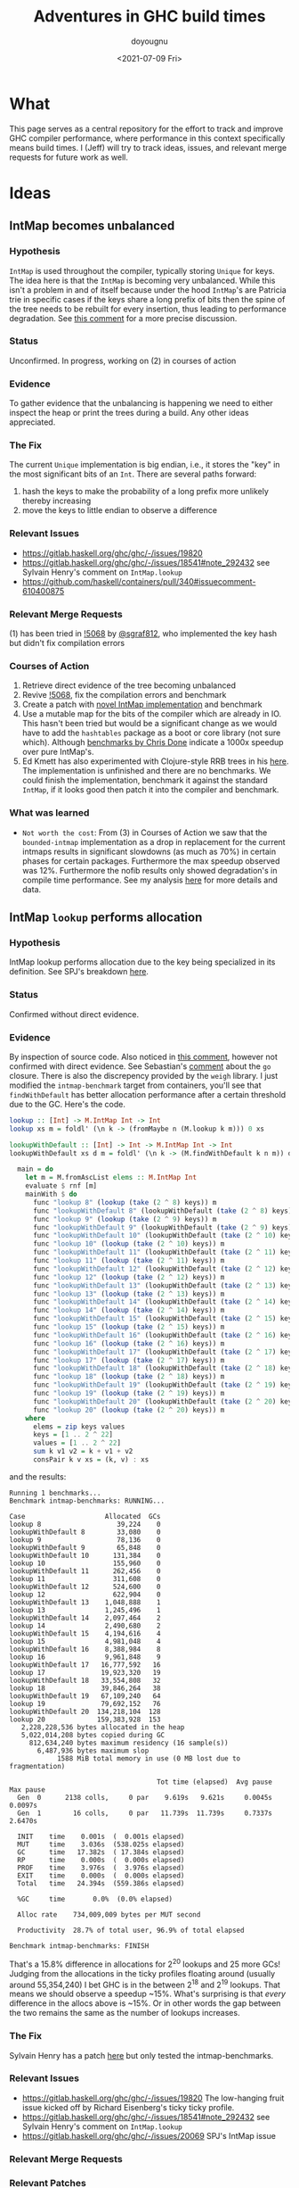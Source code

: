 #+title: Adventures in GHC build times
#+author: doyougnu
#+date: <2021-07-09 Fri>

* What
  This page serves as a central repository for the effort to track and improve
  GHC compiler performance, where performance in this context specifically means
  build times. I (Jeff) will try to track ideas, issues, and relevant merge
  requests for future work as well.

* Ideas

** IntMap becomes unbalanced

*** Hypothesis
    ~IntMap~ is used throughout the compiler, typically storing ~Unique~ for
    keys. The idea here is that the ~IntMap~ is becoming very unbalanced. While
    this isn't a problem in and of itself because under the hood ~IntMap~'s are
    Patricia trie in specific cases if the keys share a long prefix of bits
    then the spine of the tree needs to be rebuilt for every insertion, thus
    leading to performance degradation. See [[https://gitlab.haskell.org/ghc/ghc/-/issues/19820#note_351497][this comment]] for a more precise
    discussion.

*** Status
    Unconfirmed. In progress, working on (2) in courses of action

*** Evidence
    To gather evidence that the unbalancing is happening we need to either
    inspect the heap or print the trees during a build. Any other ideas
    appreciated.

*** The Fix
    The current ~Unique~ implementation is big endian, i.e., it stores the "key"
    in the most significant bits of an ~Int~. There are several paths forward:

    1. hash the keys to make the probability of a long prefix more unlikely
       thereby increasing
    2. move the keys to little endian to observe a difference

*** Relevant Issues
     - https://gitlab.haskell.org/ghc/ghc/-/issues/19820
     - https://gitlab.haskell.org/ghc/ghc/-/issues/18541#note_292432 see Sylvain
       Henry's comment on ~IntMap.lookup~
     - https://github.com/haskell/containers/pull/340#issuecomment-610400875

*** Relevant Merge Requests
    (1) has been tried in [[https://gitlab.haskell.org/ghc/ghc/-/merge_requests/5068][!5068]] by [[https://gitlab.haskell.org/sgraf812][@sgraf812]], who implemented the key hash but
    didn't fix compilation errors

*** Courses of Action
    1. Retrieve direct evidence of the tree becoming unbalanced
    2. Revive [[https://gitlab.haskell.org/ghc/ghc/-/merge_requests/5068][!5068]], fix the compilation errors and benchmark
    3. Create a patch with [[https://github.com/haskell/containers/pull/340][novel IntMap implementation]] and benchmark
    4. Use a mutable map for the bits of the compiler which are already in IO.
       This hasn't been tried but would be a significant change as we would have
       to add the ~hashtables~ package as a boot or core library (not sure
       which). Although [[https://github.com/haskell-perf/dictionaries][benchmarks by Chris Done]] indicate a 1000x speedup over
       pure IntMap's.
    5. Ed Kmett has also experimented with Clojure-style RRB trees in his [[https://github.com/ekmett/transients][here]].
       The implementation is unfinished and there are no benchmarks. We could
       finish the implementation, benchmark it against the standard ~IntMap~, if
       it looks good then patch it into the compiler and benchmark.

*** What was learned
    - ~Not worth the cost~: From (3) in Courses of Action we saw that the
      ~bounded-intmap~ implementation as a drop in replacement for the current
      intmaps results in significant slowdowns (as much as 70%) in certain
      phases for certain packages. Furthermore the max speedup observed was 12%.
      Furthermore the nofib results only showed degradation's in compile time
      performance. See my analysis [[https://gitlab.haskell.org/ghc/ghc/-/issues/19820#note_364086][here]] for more details and data.


** IntMap ~lookup~ performs allocation

*** Hypothesis
    IntMap lookup performs allocation due to the key being specialized in its
    definition. See SPJ's breakdown [[https://gitlab.haskell.org/ghc/ghc/-/issues/20069][here]].

*** Status
    Confirmed without direct evidence.

*** Evidence
    By inspection of source code. Also noticed in [[https://gitlab.haskell.org/ghc/ghc/-/issues/18541#note_292432][this comment]], however not
    confirmed with direct evidence. See Sebastian's [[https://gitlab.haskell.org/ghc/ghc/-/issues/20069#note_362952][comment]] about the ~go~
    closure. There is also the discrepency provided by the ~weigh~ library. I
    just modified the ~intmap-benchmark~ target from containers, you'll see that
    ~findWithDefault~ has better allocation performance after a certain
    threshold due to the GC. Here's the code.
     #+begin_src haskell
     lookup :: [Int] -> M.IntMap Int -> Int
     lookup xs m = foldl' (\n k -> (fromMaybe n (M.lookup k m))) 0 xs

     lookupWithDefault :: [Int] -> Int -> M.IntMap Int -> Int
     lookupWithDefault xs d m = foldl' (\n k -> (M.findWithDefault k n m)) d xs

       main = do
         let m = M.fromAscList elems :: M.IntMap Int
         evaluate $ rnf [m]
         mainWith $ do
           func "lookup 8" (lookup (take (2 ^ 8) keys)) m
           func "lookupWithDefault 8" (lookupWithDefault (take (2 ^ 8) keys) 0) m
           func "lookup 9" (lookup (take (2 ^ 9) keys)) m
           func "lookupWithDefault 9" (lookupWithDefault (take (2 ^ 9) keys) 0) m
           func "lookupWithDefault 10" (lookupWithDefault (take (2 ^ 10) keys) 0) m
           func "lookup 10" (lookup (take (2 ^ 10) keys)) m
           func "lookupWithDefault 11" (lookupWithDefault (take (2 ^ 11) keys) 0) m
           func "lookup 11" (lookup (take (2 ^ 11) keys)) m
           func "lookupWithDefault 12" (lookupWithDefault (take (2 ^ 12) keys) 0) m
           func "lookup 12" (lookup (take (2 ^ 12) keys)) m
           func "lookupWithDefault 13" (lookupWithDefault (take (2 ^ 13) keys) 0) m
           func "lookup 13" (lookup (take (2 ^ 13) keys)) m
           func "lookupWithDefault 14" (lookupWithDefault (take (2 ^ 14) keys) 0) m
           func "lookup 14" (lookup (take (2 ^ 14) keys)) m
           func "lookupWithDefault 15" (lookupWithDefault (take (2 ^ 15) keys) 0) m
           func "lookup 15" (lookup (take (2 ^ 15) keys)) m
           func "lookupWithDefault 16" (lookupWithDefault (take (2 ^ 16) keys) 0) m
           func "lookup 16" (lookup (take (2 ^ 16) keys)) m
           func "lookupWithDefault 17" (lookupWithDefault (take (2 ^ 17) keys) 0) m
           func "lookup 17" (lookup (take (2 ^ 17) keys)) m
           func "lookupWithDefault 18" (lookupWithDefault (take (2 ^ 18) keys) 0) m
           func "lookup 18" (lookup (take (2 ^ 18) keys)) m
           func "lookupWithDefault 19" (lookupWithDefault (take (2 ^ 19) keys) 0) m
           func "lookup 19" (lookup (take (2 ^ 19) keys)) m
           func "lookupWithDefault 20" (lookupWithDefault (take (2 ^ 20) keys) 0) m
           func "lookup 20" (lookup (take (2 ^ 20) keys)) m
         where
           elems = zip keys values
           keys = [1 .. 2 ^ 22]
           values = [1 .. 2 ^ 22]
           sum k v1 v2 = k + v1 + v2
           consPair k v xs = (k, v) : xs
     #+end_src

     and the results:
      #+begin_src shell
      Running 1 benchmarks...
      Benchmark intmap-benchmarks: RUNNING...

      Case                    Allocated  GCs
      lookup 8                   39,224    0
      lookupWithDefault 8        33,080    0
      lookup 9                   78,136    0
      lookupWithDefault 9        65,848    0
      lookupWithDefault 10      131,384    0
      lookup 10                 155,960    0
      lookupWithDefault 11      262,456    0
      lookup 11                 311,608    0
      lookupWithDefault 12      524,600    0
      lookup 12                 622,904    0
      lookupWithDefault 13    1,048,888    1
      lookup 13               1,245,496    1
      lookupWithDefault 14    2,097,464    2
      lookup 14               2,490,680    2
      lookupWithDefault 15    4,194,616    4
      lookup 15               4,981,048    4
      lookupWithDefault 16    8,388,984    8
      lookup 16               9,961,848    9
      lookupWithDefault 17   16,777,592   16
      lookup 17              19,923,320   19
      lookupWithDefault 18   33,554,808   32
      lookup 18              39,846,264   38
      lookupWithDefault 19   67,109,240   64
      lookup 19              79,692,152   76
      lookupWithDefault 20  134,218,104  128
      lookup 20             159,383,928  153
         2,228,228,536 bytes allocated in the heap
         5,022,014,208 bytes copied during GC
           812,634,240 bytes maximum residency (16 sample(s))
             6,487,936 bytes maximum slop
                  1588 MiB total memory in use (0 MB lost due to fragmentation)

                                           Tot time (elapsed)  Avg pause  Max pause
        Gen  0      2138 colls,     0 par    9.619s   9.621s     0.0045s    0.0097s
        Gen  1        16 colls,     0 par   11.739s  11.739s     0.7337s    2.6470s

        INIT    time    0.001s  (  0.001s elapsed)
        MUT     time    3.036s  (538.025s elapsed)
        GC      time   17.382s  ( 17.384s elapsed)
        RP      time    0.000s  (  0.000s elapsed)
        PROF    time    3.976s  (  3.976s elapsed)
        EXIT    time    0.000s  (  0.000s elapsed)
        Total   time   24.394s  (559.386s elapsed)

        %GC     time       0.0%  (0.0% elapsed)

        Alloc rate    734,009,009 bytes per MUT second

        Productivity  28.7% of total user, 96.9% of total elapsed

      Benchmark intmap-benchmarks: FINISH
      #+end_src
      That's a 15.8% difference in allocations for 2^20 lookups and 25 more GCs!
      Judging from the allocations in the ticky profiles floating around
      (usually around 55,354,240) I bet GHC is in the between 2^18 and 2^19
      lookups. That means we should observe a speedup ~15%. What's surprising is
      that /every/ difference in the allocs above is ~15%. Or in other words the
      gap between the two remains the same as the number of lookups increases.


*** The Fix
    Sylvain Henry has a patch [[https://gitlab.haskell.org/ghc/ghc/-/issues/18541#note_292432][here]] but only tested the intmap-benchmarks.

*** Relevant Issues
     - https://gitlab.haskell.org/ghc/ghc/-/issues/19820 The low-hanging fruit
       issue kicked off by Richard Eisenberg's ticky ticky profile.
     - https://gitlab.haskell.org/ghc/ghc/-/issues/18541#note_292432 see Sylvain
       Henry's comment on ~IntMap.lookup~
     - https://gitlab.haskell.org/ghc/ghc/-/issues/20069 SPJ's IntMap issue

*** Relevant Merge Requests

*** Relevant Patches
    - see https://gitlab.haskell.org/ghc/ghc/-/issues/18541#note_292432

*** Courses of Action
    - Implement and benchmark Sylvain Henry's patch, benchmark it for building
      entire packages not just the intmap-benchmark

    - I took a deep dive into the core, stg of the lookup. First thing to notice
      is the core:
       #+begin_src haskell
       $wlookup
         = \ @a_s5OwJ ww_s5OwO w_s5OwL ->
             join {
               exit_X9 dt_d5E7p x_a5sqR
                 = case ==# ww_s5OwO dt_d5E7p of {
                     __DEFAULT -> Nothing;
                     1# -> Just x_a5sqR
                   } } in
             joinrec {
               go3_s5GTZ ds_d5zfo
                 = case ds_d5zfo of {
                     Bin dt_d5E7n dt1_d5E7o l_a5sqO r_a5sqP ->
                       let { m_s5GU1 = int2Word# dt1_d5E7o } in
                       case /=#
                              (word2Int#
                                 (and#
                                    (int2Word# ww_s5OwO)
                                    (xor# (int2Word# (negateInt# (word2Int# m_s5GU1))) m_s5GU1)))
                              dt_d5E7n
                       of {
                         __DEFAULT ->
                           case and# (int2Word# ww_s5OwO) m_s5GU1 of {
                             __DEFAULT -> jump go3_s5GTZ r_a5sqP;
                             0## -> jump go3_s5GTZ l_a5sqO
                           };
                         1# -> Nothing
                       };
                     Tip dt_d5E7p x_a5sqR -> jump exit_X9 dt_d5E7p x_a5sqR;
                     Nil -> Nothing
                   }; } in
             jump go3_s5GTZ w_s5OwL
       #+end_src
       Notice all those ~word2Int~ and ~int2Word~'s? The hypothesis here is that
      these are allocating. Even if they aren't they waste time in the
      conversion. You can see it more clearly in the stg:
       #+begin_src haskell
       $wlookup =
           \r [ww_s5Wim w_s5Win]
               let-no-escape {
                 exit_s5Wio =
                     \r [dt_s5Wip x_s5Wiq]
                         case ==# [ww_s5Wim dt_s5Wip] of {
                           __DEFAULT -> Nothing [];
                           1# -> Just [x_s5Wiq];
                         };
               } in
                 let-no-escape {
                   Rec {
                   go3_s5Wis =
                       \r [ds_s5Wit]
                           case ds_s5Wit of {
                             Bin dt_s5Wiv dt1_s5Wiw l_s5Wix r_s5Wiy ->
                                 case int2Word# [dt1_s5Wiw] of m_s5Wiz {
                                 __DEFAULT ->
                                 case word2Int# [m_s5Wiz] of sat_s5WiB {
                                 __DEFAULT ->
                                 case negateInt# [sat_s5WiB] of sat_s5WiC {
                                 __DEFAULT ->
                                 case int2Word# [sat_s5WiC] of sat_s5WiD {
                                 __DEFAULT ->
                                 case xor# [sat_s5WiD m_s5Wiz] of sat_s5WiE {
                                 __DEFAULT ->
                                 case int2Word# [ww_s5Wim] of sat_s5WiA {
                                 __DEFAULT ->
                                 case and# [sat_s5WiA sat_s5WiE] of sat_s5WiF {
                                 __DEFAULT ->
                                 case word2Int# [sat_s5WiF] of sat_s5WiG {
                                 __DEFAULT ->
                                 case /=# [sat_s5WiG dt_s5Wiv] of {
                                   __DEFAULT ->
                                       case int2Word# [ww_s5Wim] of sat_s5WiI {
                                       __DEFAULT ->
                                       case and# [sat_s5WiI m_s5Wiz] of {
                                         __DEFAULT -> go3_s5Wis r_s5Wiy;
                                         0## -> go3_s5Wis l_s5Wix;
                                       };
                                       };
                                   1# -> Nothing [];
                                 };
                                 };
                                 };
                                 };
                                 };
                                 };
                                 };
                                 };
                                 };
                             Tip dt_s5WiK x_s5WiL -> exit_s5Wio dt_s5WiK x_s5WiL;
                             Nil -> Nothing [];
                           };
                   end Rec }
                 } in  go3_s5Wis w_s5Win;
       #+end_src
       In the stg there are a lot of temporary fully evaluated variables like
      ~sat_s5WiB~ which is just the result of ~word2Int~ applied to the result
      of ~int2Word~ on variable ~m~, clearly what a waste!

      We can see why in the source code for ~lookup~ in ~IntMap~:
      #+begin_src haskell
      lookup :: Key -> IntMap a -> Maybe a
      lookup !k = go
        where
          go (Bin p m l r) | nomatch k p m = Nothing
                           | zero k m  = go l
                           | otherwise = go r
          go (Tip kx x) | k == kx   = Just x
                        | otherwise = Nothing
          go Nil = Nothing
      #+end_src
      Nothing too unusual but if we look at those helper functions we'll find a
      bunch of superfluous ~int2Word~ calls:
      #+begin_src haskell
      -- | Should this key follow the left subtree of a 'Bin' with switching
      -- bit @m@? N.B., the answer is only valid when @match i p m@ is true.
      zero :: Key -> Mask -> Bool
      zero i m
        = (natFromInt i) .&. (natFromInt m) == 0
      {-# INLINE zero #-}

      nomatch,match :: Key -> Prefix -> Mask -> Bool

      -- | Does the key @i@ differ from the prefix @p@ before getting to
      -- the switching bit @m@?
      nomatch i p m
        = (mask i m) /= p
      {-# INLINE nomatch #-}

      -- | Does the key @i@ match the prefix @p@ (up to but not including
      -- bit @m@)?
      match i p m
        = (mask i m) == p
      {-# INLINE match #-}


      -- | The prefix of key @i@ up to (but not including) the switching
      -- bit @m@.
      mask :: Key -> Mask -> Prefix
      mask i m
        = maskW (natFromInt i) (natFromInt m)
      {-# INLINE mask #-}


      {--------------------------------------------------------------------
        Big endian operations
      --------------------------------------------------------------------}

      -- | The prefix of key @i@ up to (but not including) the switching
      -- bit @m@.
      maskW :: Nat -> Nat -> Prefix
      maskW i m
        = intFromNat (i .&. ((-m) `xor` m))
      {-# INLINE maskW #-}
      #+end_src

      and that's where these superfluous calls are coming from. There is an
      extra call I want to point out which arises from ~-m~ in ~maskW~. If you
      check the ~Num~ instance for ~Word~ you'll see this:

      #+begin_src haskell
      instance Num Word64 where
          ...
          negate (W64# x#)       = W64# (int64ToWord64# (negateInt64# (word64ToInt64# x#)))
          ...
      #+end_src

      Which also does conversion! Why this is the case and not something like
      ~maxBound - x~ or even a call to a primop like ~0 - x~ I don't know.

      So I tried to fix it with this version of [[https://github.com/doyougnu/containers/commits/wip/intmap-less-alloc][lookup]]:

      #+begin_src Haskell
      lookup :: Key -> IntMap a -> Maybe a
      lookup !k = go
        where
          go (Bin p m l r)  | nomatchNat k' p' m' = Nothing
                            | zeroNat    k' m'    = go l
                            | otherwise           = go r
            where p' = natFromInt p
                  m' = natFromInt m
                  k' = natFromInt k
          go (Tip kx x) | k == kx   = Just x
                           | otherwise = Nothing
          go Nil = Nothing
      #+end_src
      Which just converts these Bin parameters /once/ and then uses Nat
      versions to do the Bit manipulation. If we look at the core and stg the
      situation looks much improved:
      #+begin_src haskell
      $wlookup
        = \ @a_s5MgS ww_s5MgX w_s5MgU ->
            let { k'_s5ES7 = int2Word# ww_s5MgX } in
            join {
              exit_X9 dt_d5BQu x_a5q9D
                = case ==# ww_s5MgX dt_d5BQu of {
                    __DEFAULT -> Nothing;
                    1# -> Just x_a5q9D
                  } } in
            joinrec {
              go3_s5ECW ds_d5wR4
                = case ds_d5wR4 of {
                    Bin dt_d5BQs dt1_d5BQt l_a5q9x r_a5q9y ->
                      let { m'_s5ECZ = int2Word# dt1_d5BQt } in
                      case neWord#
                             (and# k'_s5ES7 (xor# (minusWord# 0## m'_s5ECZ) m'_s5ECZ))
                             (int2Word# dt_d5BQs)
                      of {
                        __DEFAULT ->
                          case and# k'_s5ES7 m'_s5ECZ of {
                            __DEFAULT -> jump go3_s5ECW r_a5q9y;
                            0## -> jump go3_s5ECW l_a5q9x
                          };
                        1# -> Nothing
                      };
                    Tip dt_d5BQu x_a5q9D -> jump exit_X9 dt_d5BQu x_a5q9D;
                    Nil -> Nothing
                  }; } in
            jump go3_s5ECW w_s5MgU
      #+end_src

      That's 3 ~int2Word~'s instead of 4, and no calls to ~word2Int~! This is
      even more clear in the ~stg~:

      #+begin_src haskell
      $wlookup =
          \r [ww_s5TXH w_s5TXI]
              case int2Word# [ww_s5TXH] of k'_s5TXJ {
              __DEFAULT ->
              let-no-escape {
                exit_s5TXK =
                    \r [dt_s5TXL x_s5TXM]
                        case ==# [ww_s5TXH dt_s5TXL] of {
                          __DEFAULT -> Nothing [];
                          1# -> Just [x_s5TXM];
                        };
              } in
                let-no-escape {
                  Rec {
                  go3_s5TXO =
                      \r [ds_s5TXP]
                          case ds_s5TXP of {
                            Bin dt_s5TXR dt1_s5TXS l_s5TXT r_s5TXU ->
                                case int2Word# [dt1_s5TXS] of m'_s5TXV {
                                __DEFAULT ->
                                case int2Word# [dt_s5TXR] of sat_s5TXZ {
                                __DEFAULT ->
                                case minusWord# [0## m'_s5TXV] of sat_s5TXW {
                                __DEFAULT ->
                                case xor# [sat_s5TXW m'_s5TXV] of sat_s5TXX {
                                __DEFAULT ->
                                case and# [k'_s5TXJ sat_s5TXX] of sat_s5TXY {
                                __DEFAULT ->
                                case neWord# [sat_s5TXY sat_s5TXZ] of {
                                  __DEFAULT ->
                                      case and# [k'_s5TXJ m'_s5TXV] of {
                                        __DEFAULT -> go3_s5TXO r_s5TXU;
                                        0## -> go3_s5TXO l_s5TXT;
                                      };
                                  1# -> Nothing [];
                                };
                                };
                                };
                                };
                                };
                                };
                            Tip dt_s5TY2 x_s5TY3 -> exit_s5TXK dt_s5TY2 x_s5TY3;
                            Nil -> Nothing [];
                          };
                  end Rec }
                } in  go3_s5TXO w_s5TXI;
              };
      #+end_src

      In the stg we see a reduction in ~case~ expressions from 11 to 7! However,
      the change doesn't show up in /any/ benchmarking as a positive. IntMap
      benchmarks are unchanged, allocations of ~lookup~ are unchanged in a ticky
      of ~spectral/simple/Main.hs~ with a patched ~GHC~. When compiling packages
      with the patched GHC allocations were actually found to /get worse/! The
      reason is in the ~Cmm~ code. Essentially the patched version produces
      better ~stg~ but gets optimized away at ~Cmm~ anyway. Furthermore
      because we allocate for ~k~ in the closure of the patched version the
      patched ~Cmm~ code maintains an additional register, whereas the
      un-patched version doesn't. Thus we have another promising lead but a
      failure in the end.

      Addendum (7-22-2021). These coercions get compiled away in the `Stg to Cmm` pass. Specifically [here](https://gitlab.haskell.org/ghc/ghc/-/blob/master/compiler/GHC/StgToCmm/Prim.hs#L1089)


** Avoid allocations in substitutions in the simplifier

*** Hypothesis
    Benchmarking indicates that a large amount of allocations occur in the
    simplifier. We should seek to understand why that is the case.

*** Status
    Unexplored

*** Evidence

*** The Fix

*** Relevant Issues
    - [[https://gitlab.haskell.org/ghc/ghc/-/issues/19537][Opportunity for increased sharing during substitution]]
    - [[https://gitlab.haskell.org/ghc/ghc/-/issues/19538][Annotating Core to avoid unnecessary traversal of large subexpressions]]

*** Relevant Merge Requests
    - Sylvain Henry implemented a fix only in ~Tidy~ in [[https://gitlab.haskell.org/ghc/ghc/-/merge_requests/5267][!5267]] but there is a bug
      and some variables aren't correctly renamed leading to test failures.

*** Relevant Patches

*** Courses of Action
    1. Read through [[https://gitlab.haskell.org/ghc/ghc/-/merge_requests/5267][!5267]]
    2. Fix [[https://gitlab.haskell.org/ghc/ghc/-/merge_requests/5267][!5267]] benchmark it. Try it out in ~GHC.Core.substExpr~ and
       ~GHC.Core.TyCo.Subst~

** Optimize the pretty printing during code generation

*** Hypothesis
    Code generation is a significant chunk of compile time. According to Matt
    Pickering some pretty printing functions perform a lot of allocation during
    this phase which leads to a slow down.

*** Status
    Issue Observed

*** Evidence
    Consider this ticky profile sorted by allocations (second column) from ~spectral/simple/Main.hs~:
    #+begin_src shell
     16345250 1954658904          0   4 MEiM                 $waboveNest{v r4VL} (GHC.Utils.Ppr) (fun)
      12426097 1127986424          0   3 MEM                  beside{v rTN} (GHC.Utils.Ppr) (fun)
      11513051  695793312          0   3 i.M                  Data.IntMap.Internal.$winsert{v rg4h} (fun)
       1168605  281826888          0   5 SMMSM                GHC.Core.Opt.Simplify.simplExpr2{v roRP} (fun)
       3034078  233802360          0   2 >L                   GHC.Base.map{v 01X} (fun)
        531047  152702648          0   4 SMLL                 $woccAnalApp{v raIX} (GHC.Core.Opt.OccurAnal) (fun)
        486824  147994496          0   2 SS                   GHC.IO.Encoding.UTF8.mkUTF1{v r2sh} (fun)
       1011674  119141568          0   5 SSMSM                rebuildCall{v roV4} (GHC.Core.Opt.Simplify) (fun)
        352269  109907928   11272608   7 >.pMpME              $wact1{v s5qY} (GHC.IO.Handle.Text) (fun) in r5im
       4977172  104923112          0   2 iM                   Data.IntMap.Internal.$wdelete{v rg4i} (fun)
        858053   98320600          0   4 iiiM                 $l$s$wget1_g5mo{v} (GHC.Utils.Ppr) (fun)
        497211   98275320          0   5 SMLiM                GHC.Core.Opt.Simplify.Utils.$wmkArgInfo{v rjZu} (fun)
    #+end_src
    The pretty printer defined in ~Ppr~ does /more/ allocations than ~insert~!
    Clearly that should not be the case. Furthermore we have evidence from a
    heap profile that these are a result of a memory leak:
    #+begin_src
        Thu Jul 15 18:42 2021 Time and Allocation Profiling Report  (Final)

           ghc +RTS -p -s -hy -l-au -rsimple.ticky -RTS Main.hs -fforce-recomp -O2 -ticky-LNE -ticky-allocd -ddump-stg-final -ddump-simpl -ddump-to-file

        total time  =        7.36 secs   (7356 ticks @ 1000 us, 1 processor)
        total alloc = 8,120,252,504 bytes  (excludes profiling overheads)

        COST CENTRE                      MODULE                 SRC                                                  %time %alloc

        simplIdF                         GHC.Core.Opt.Simplify  compiler/GHC/Core/Opt/Simplify.hs:1122:61-79          24.4   21.4
        doCodeGen                        GHC.Driver.Main        compiler/GHC/Driver/Main.hs:(1766,1)-(1814,46)        13.7   23.5
        CoreTidy                         GHC.Driver.Main        compiler/GHC/Driver/Main.hs:896:15-58                  8.3   13.4
        occAnalBind.assoc                GHC.Core.Opt.OccurAnal compiler/GHC/Core/Opt/OccurAnal.hs:809:13-64           6.8    5.7
        OccAnal                          GHC.Core.Opt.Pipeline  compiler/GHC/Core/Opt/Pipeline.hs:(713,22)-(714,42)    5.8    5.0
        simplRecOrTopPair-normal         GHC.Core.Opt.Simplify  compiler/GHC/Core/Opt/Simplify.hs:(307,5)-(308,62)     2.6    1.9
        FloatOutwards                    GHC.Core.Opt.Pipeline  compiler/GHC/Core/Opt/Pipeline.hs:499:34-82            2.5    2.0
        pprNativeCode                    GHC.CmmToAsm           compiler/GHC/CmmToAsm.hs:427:37-64                     1.8    1.7
        StgToCmm                         GHC.Driver.Main        compiler/GHC/Driver/Main.hs:1785:13-97                 1.8    1.3
        simplNonRecE                     GHC.Core.Opt.Simplify  compiler/GHC/Core/Opt/Simplify.hs:1198:31-78           1.6    1.1
        rebuild                          GHC.Core.Opt.Simplify  compiler/GHC/Core/Opt/Simplify.hs:1123:60-85           1.6    1.1
        tc_rn_src_decls                  GHC.Tc.Module          compiler/GHC/Tc/Module.hs:(592,4)-(663,7)              1.4    0.8
        RegAlloc-linear                  GHC.CmmToAsm           compiler/GHC/CmmToAsm.hs:(586,27)-(588,55)             1.4    1.0
        GHC.CmmToAsm.CFG.mkGlobalWeights GHC.CmmToAsm.CFG       compiler/GHC/CmmToAsm/CFG.hs:954:1-15                  1.4    1.5
        DmdAnal                          GHC.Core.Opt.Pipeline  compiler/GHC/Core/Opt/Pipeline.hs:511:34-103           1.3    1.4
        simplExprF1-Lam                  GHC.Core.Opt.Simplify  compiler/GHC/Core/Opt/Simplify.hs:1160:5-39            1.3    0.8
        sink                             GHC.Cmm.Pipeline       compiler/GHC/Cmm/Pipeline.hs:(115,12)-(116,58)         1.2    1.0
        regLiveness                      GHC.CmmToAsm           compiler/GHC/CmmToAsm.hs:(504,17)-(505,75)             1.2    1.1
    #+end_src
    You can see that ~doCodeGen~ takes 13% of time but a whopping 23.5% of
    allocations. If we peak that the source we'll find stuff like this:
    #+begin_src haskell
    putDumpFileMaybe logger Opt_D_dump_stg_final "Final STG:" FormatSTG (pprGenStgTopBindings (initStgPprOpts dflags) stg_binds_w_fvs)
    #+end_src
    where ~pprGenStgBinding~ is:
    #+begin_src haskell
      pprGenStgTopBindings :: (OutputablePass pass) => StgPprOpts -> [GenStgTopBinding pass] -> SDoc
      pprGenStgTopBindings opts binds = vcat $ intersperse blankLine (map (pprGenStgTopBinding opts) binds)
    #+end_src
    and ~vcat~ is a /lazy/ fold!:
    #+begin_src haskell
      -- | List version of '$$'.
      vcat :: [Doc] -> Doc
      vcat = reduceAB . foldr (above_' False) empty
    #+end_src

    However this is not definitive proof, we would need to observe the core and
    stg to really verify these thunks.

*** The Fix
    - Note taken on [2021-07-25 Sun 17:09] \\
      Adding some strictness produced the following ticky profile:
      #+begin_src  shell
       17371793 1949818584          0   4 iEMM                 $saboveNest{v r4Uk} (GHC.Utils.Ppr) (fun)
         13224056 1116014480          0   3 MEM                  beside{v r14Y} (GHC.Utils.Ppr) (fun)
         11442227  691716208          0   3 i.M                  Data.IntMap.Internal.$winsert{v rg6b} (fun)
          1163713  280712792          0   5 SMMSM                GHC.Core.Opt.Simplify.simplExpr2{v roJf} (fun)
      #+end_src
      Still need to check time with nofib

    - Note taken on [2021-07-25 Sun 16:43] \\
      Update. I built a stage 2 profiled compiler with the previously mentioned patch
      but the build went into an infinite loop. I've narrowed down the cause to adding
      strictness to the ~Doc~ data type. Specifically this builds just fine:
      #+begin_src haskell
      -- | The abstract type of documents.
      -- A Doc represents a *set* of layouts. A Doc with
      -- no occurrences of Union or NoDoc represents just one layout.
      data Doc
        = Empty                                            -- empty
        | NilAbove Doc                                     -- text "" $$ x
        | TextBeside !TextDetails {-# UNPACK #-} !Int Doc  -- text s <> x
        | Nest {-# UNPACK #-} !Int Doc                     -- nest k x
        | Union !Doc !Doc                                    -- ul `union` ur
        | NoDoc                                            -- The empty set of documents
        | Beside !Doc Bool !Doc                              -- True <=> space between
        | Above !Doc Bool !Doc                               -- True <=> never overlap
      #+end_src
      while this goes infinite:
      #+begin_src
      data Doc
        = Empty                                            -- empty
        | NilAbove !Doc                                     -- text "" $$ x
        | TextBeside !TextDetails {-# UNPACK #-} !Int !Doc  -- text s <> x
        | Nest {-# UNPACK #-} !Int !Doc                     -- nest k x
        | Union !Doc !Doc                                    -- ul `union` ur
        | NoDoc                                            -- The empty set of documents
        | Beside !Doc Bool !Doc                              -- True <=> space between
        | Above !Doc Bool !Doc                               -- True <=> never overlap
      #+end_src
      Notice the extra bangs on ~NilAbove~ ~TextBeside~ and ~Nest~.

    I've forked and pushed a patch [[https://gitlab.haskell.org/doyougnu/ghc/-/commit/659db2e3a75c585b3a50b25b8b2f84aa512850d1][here]] it cleans up that lazy fold and removes lines like this:
    #+begin_src
    put b _ | b `seq` False = undefined
    #+end_src
    Whose only purpose is to make ~b~ strict. So I've removed those lines for
    bang patterns:
    #+begin_src haskell
    put !b (Chr c)    = bPutChar b c
    put !b (Str s)    = bPutStr  b s
    put !b (PStr s)   = bPutFS   b s
    #+end_src
    I suspect this module has not been updated in quite a while because of old
    tricks like that in the code.

*** Relevant Issues
    - there is an old issue on ~pretty~ by Ben [[https://github.com/haskell/pretty/issues/44][here]] which highlights the a
      specific use case for GHC. The same functions that Ben points to are the
      same ones that sit at the top of my ticky profile above.
    - Most of the issues on ~pretty~ are relevant. Because ~pretty~ uses
      String's there is a bunch of problems with quadratic runtimes and space
      leaks. It's simply the wrong data structure. I think the right thing to do
      is use a different library like [[https://hackage.haskell.org/package/prettyprinter][this]] one, but that would mean adding a
      dependency on ~text~. I'm unsure if this would mean adding ~text~ to base
      or simply using ~text~ as a boot library.

*** Relevant Merge Requests

*** Relevant Patches

*** Courses of Action
    1. benchmark pretty printing during code generation to identify candidate
       functions for optimization.
    2. Ticky profile these functions to get some hard evidence.


* Knowledge Sharing
  It would be nice to know:

** Is every IntMap necessary?
   - Consider this passage from Richard Eisenberg, in ghc-devs Vol215 issue 5:
     #+begin_quote
     One piece I'm curious about, reading this thread: why do we have so many IntMaps
     and operations on them? Name lookup is a fundamental operation a compiler must
     do, and that would use an IntMap: good. But maybe there are other IntMaps used
     that are less necessary. A key example: whenever we do substitution, we track an
     InScopeSet, which is really just an IntMap. This InScopeSet remembers the name
     of all variables in scope, useful when we need to create a new variable name
     (this is done by uniqAway). Yet perhaps the tracking of these in-scope variables
     is very expensive and comprises much of the IntMap time. Might it be better just
     to always work in a monad capable of giving fresh names? We actually don't even
     need a monad, if that's too annoying. Instead, we could just pass around an
     infinite list of fresh uniques. This would still be clutterful, but if it grants
     us a big speed improvement, the clutter might be worth it.

     The high-level piece here is that there may be good things that come from
     understanding where these IntMaps arise.
     #+end_quote